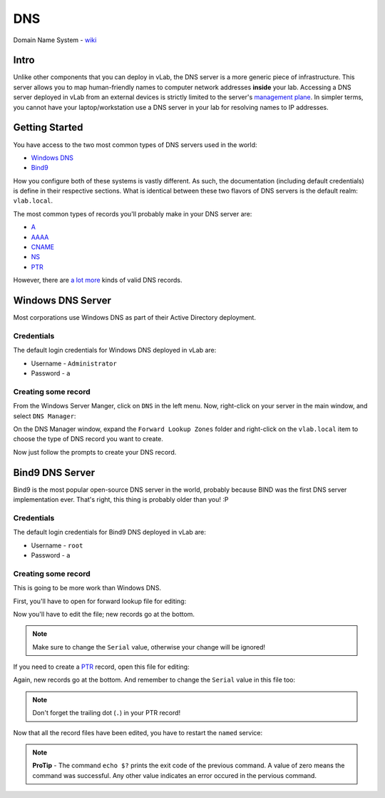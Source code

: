 ###
DNS
###

Domain Name System - `wiki <https://en.wikipedia.org/wiki/Domain_Name_System>`_


Intro
=====
Unlike other components that you can deploy in vLab, the DNS server is a more
generic piece of infrastructure. This server allows you to map human-friendly
names to computer network addresses **inside** your lab. Accessing a DNS server
deployed in vLab from an external devices is strictly limited to the server's
`management plane <https://en.wikipedia.org/wiki/Management_plane>`_. In simpler
terms, you cannot have your laptop/workstation use a DNS server in your lab for
resolving names to IP addresses.

Getting Started
===============
You have access to the two most common types of DNS servers used in the world:

- `Windows DNS <https://docs.microsoft.com/en-us/windows-server/networking/dns/dns-top>`_
- `Bind9 <https://www.isc.org/bind/>`_

How you configure both of these systems is vastly different. As such, the documentation
(including default credentials) is define in their respective sections. What is
identical between these two flavors of DNS servers is the default realm: ``vlab.local``.

The most common types of records you'll probably make in your DNS server are:

- `A <https://support.dnsimple.com/articles/a-record/>`_
- `AAAA <https://www.wpoven.com/blog/need-know-aaaa-record/>`_
- `CNAME <https://support.dnsimple.com/articles/cname-record/>`_
- `NS <https://support.dnsimple.com/articles/ns-record/>`_
- `PTR <https://en.wikipedia.org/wiki/Reverse_DNS_lookup>`_

However, there are `a lot more <https://en.wikipedia.org/wiki/List_of_DNS_record_types>`_
kinds of valid DNS records.


Windows DNS Server
==================
Most corporations use Windows DNS as part of their Active Directory deployment.


Credentials
-----------
The default login credentials for Windows DNS deployed in vLab are:

- Username - ``Administrator``
- Password - ``a``

Creating some record
--------------------
From the Windows Server Manger, click on ``DNS`` in the left menu. Now, right-click
on your server in the main window, and select ``DNS Manager``:

.. image:: windowsdns_dns_manager.png
   :scale: 70 %

On the DNS Manager window, expand the ``Forward Lookup Zones`` folder and right-click
on the ``vlab.local`` item to choose the type of DNS record you want to create.

.. image:: windowsdns_create_record.png
   :scale: 70 %

Now just follow the prompts to create your DNS record.

Bind9 DNS Server
================
Bind9 is the most popular open-source DNS server in the world, probably because BIND
was the first DNS server implementation ever. That's right, this thing is probably
older than you! :P


Credentials
-----------
The default login credentials for Bind9 DNS deployed in vLab are:

- Username - ``root``
- Password - ``a``

Creating some record
--------------------
This is going to be more work than Windows DNS.

First, you'll have to open for forward lookup file for editing:

.. image:: bind_open_file.png

Now you'll have to edit the file; new records go at the bottom.

.. image:: bind_edit_file.png

.. note::

   Make sure to change the ``Serial`` value, otherwise your change will be ignored!

If you need to create a `PTR <https://en.wikipedia.org/wiki/Reverse_DNS_lookup>`_
record, open this file for editing:

.. image:: bind_open_rev_file.png

Again, new records go at the bottom. And remember to change the ``Serial`` value
in this file too:

.. image:: bind_edit_rev_file.png

.. note::

   Don't forget the trailing dot (``.``) in your PTR record!


Now that all the record files have been edited, you have to restart the ``named``
service:

.. image:: bind_restart_service.png

.. note::

  **ProTip** - The command ``echo $?`` prints the exit code of the previous command.
  A value of zero means the command was successful. Any other value indicates an error
  occured in the pervious command.

